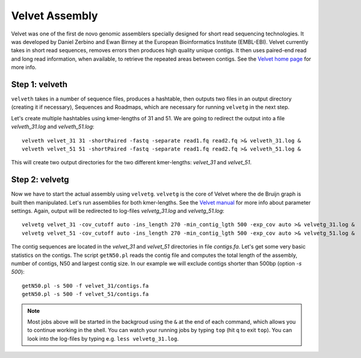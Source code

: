 Velvet Assembly
===============

Velvet was one of the first de novo genomic assemblers specially designed for short read sequencing technologies. It was  developed by Daniel Zerbino and Ewan Birney at the European Bioinformatics Institute (EMBL-EBI). Velvet currently takes in short read sequences, removes errors then produces high quality unique contigs. It then uses paired-end read and long read information, when available, to retrieve the repeated areas between contigs. See the `Velvet home page <https://www.ebi.ac.uk/~zerbino/velvet/>`_ for more info.

Step 1: velveth
---------------
``velveth`` takes in a number of sequence files, produces a hashtable, then
outputs two files in an output directory (creating it if necessary), Sequences
and Roadmaps, which are necessary for running ``velvetg`` in the next step.

Let's create multiple hashtables using kmer-lengths of 31 and 51. We are going to redirect the output into a file `velveth_31.log` and `velveth_51.log`::

  velveth velvet_31 31 -shortPaired -fastq -separate read1.fq read2.fq >& velveth_31.log &
  velveth velvet_51 51 -shortPaired -fastq -separate read1.fq read2.fq >& velveth_51.log &

This will create two output directories for the two different kmer-lengths: `velvet_31` and `velvet_51`.

Step 2: velvetg
---------------
Now we have to start the actual assembly using ``velvetg``. ``velvetg`` is the core of Velvet where the de Bruijn graph is built then manipulated. Let's run assemblies for both kmer-lengths. See the `Velvet manual <https://www.ebi.ac.uk/~zerbino/velvet/Manual.pdf>`_ for more info about parameter settings. Again, output will be redirected to log-files `velvetg_31.log` and `velvetg_51.log`::

  velvetg velvet_31 -cov_cutoff auto -ins_length 270 -min_contig_lgth 500 -exp_cov auto >& velvetg_31.log &
  velvetg velvet_51 -cov_cutoff auto -ins_length 270 -min_contig_lgth 500 -exp_cov auto >& velvetg_51.log &

The contig sequences are located in the `velvet_31` and `velvet_51` directories in file `contigs.fa`. Let's get some very basic statistics on the contigs. The script ``getN50.pl`` reads the contig file and computes the total length of the assembly, number of contigs, N50 and largest contig size. In our example we will exclude contigs shorter than 500bp (option `-s 500`)::

  getN50.pl -s 500 -f velvet_31/contigs.fa
  getN50.pl -s 500 -f velvet_51/contigs.fa
  
.. note:: Most jobs above will be started in the backgroud using the ``&`` at the end of each command, 
          which allows you to continue working in the shell. You can watch your running jobs by typing ``top`` 
          (hit ``q`` to exit ``top``). You can look into the log-files by typing e.g. ``less velvetg_31.log``.


